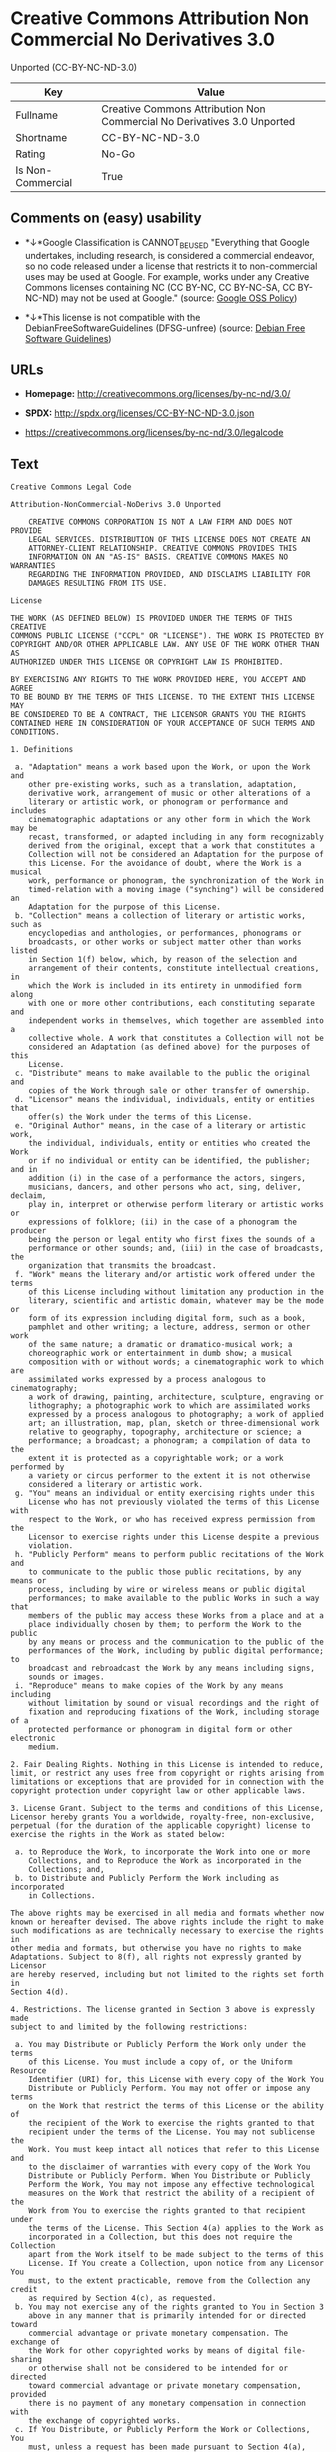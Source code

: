 * Creative Commons Attribution Non Commercial No Derivatives 3.0
Unported (CC-BY-NC-ND-3.0)

| Key                 | Value                                                                     |
|---------------------+---------------------------------------------------------------------------|
| Fullname            | Creative Commons Attribution Non Commercial No Derivatives 3.0 Unported   |
| Shortname           | CC-BY-NC-ND-3.0                                                           |
| Rating              | No-Go                                                                     |
| Is Non-Commercial   | True                                                                      |

** Comments on (easy) usability

- *↓*Google Classification is CANNOT_BE_USED "Everything that Google
  undertakes, including research, is considered a commercial endeavor,
  so no code released under a license that restricts it to
  non-commercial uses may be used at Google. For example, works under
  any Creative Commons licenses containing NC (CC BY-NC, CC BY-NC-SA, CC
  BY-NC-ND) may not be used at Google." (source:
  [[https://opensource.google.com/docs/thirdparty/licenses/][Google OSS
  Policy]])

- *↓*This license is not compatible with the
  DebianFreeSoftwareGuidelines (DFSG-unfree) (source:
  [[https://wiki.debian.org/DFSGLicenses][Debian Free Software
  Guidelines]])

** URLs

- *Homepage:* http://creativecommons.org/licenses/by-nc-nd/3.0/

- *SPDX:* http://spdx.org/licenses/CC-BY-NC-ND-3.0.json

- https://creativecommons.org/licenses/by-nc-nd/3.0/legalcode

** Text

#+BEGIN_EXAMPLE
    Creative Commons Legal Code

    Attribution-NonCommercial-NoDerivs 3.0 Unported

        CREATIVE COMMONS CORPORATION IS NOT A LAW FIRM AND DOES NOT PROVIDE
        LEGAL SERVICES. DISTRIBUTION OF THIS LICENSE DOES NOT CREATE AN
        ATTORNEY-CLIENT RELATIONSHIP. CREATIVE COMMONS PROVIDES THIS
        INFORMATION ON AN "AS-IS" BASIS. CREATIVE COMMONS MAKES NO WARRANTIES
        REGARDING THE INFORMATION PROVIDED, AND DISCLAIMS LIABILITY FOR
        DAMAGES RESULTING FROM ITS USE.

    License

    THE WORK (AS DEFINED BELOW) IS PROVIDED UNDER THE TERMS OF THIS CREATIVE
    COMMONS PUBLIC LICENSE ("CCPL" OR "LICENSE"). THE WORK IS PROTECTED BY
    COPYRIGHT AND/OR OTHER APPLICABLE LAW. ANY USE OF THE WORK OTHER THAN AS
    AUTHORIZED UNDER THIS LICENSE OR COPYRIGHT LAW IS PROHIBITED.

    BY EXERCISING ANY RIGHTS TO THE WORK PROVIDED HERE, YOU ACCEPT AND AGREE
    TO BE BOUND BY THE TERMS OF THIS LICENSE. TO THE EXTENT THIS LICENSE MAY
    BE CONSIDERED TO BE A CONTRACT, THE LICENSOR GRANTS YOU THE RIGHTS
    CONTAINED HERE IN CONSIDERATION OF YOUR ACCEPTANCE OF SUCH TERMS AND
    CONDITIONS.

    1. Definitions

     a. "Adaptation" means a work based upon the Work, or upon the Work and
        other pre-existing works, such as a translation, adaptation,
        derivative work, arrangement of music or other alterations of a
        literary or artistic work, or phonogram or performance and includes
        cinematographic adaptations or any other form in which the Work may be
        recast, transformed, or adapted including in any form recognizably
        derived from the original, except that a work that constitutes a
        Collection will not be considered an Adaptation for the purpose of
        this License. For the avoidance of doubt, where the Work is a musical
        work, performance or phonogram, the synchronization of the Work in
        timed-relation with a moving image ("synching") will be considered an
        Adaptation for the purpose of this License.
     b. "Collection" means a collection of literary or artistic works, such as
        encyclopedias and anthologies, or performances, phonograms or
        broadcasts, or other works or subject matter other than works listed
        in Section 1(f) below, which, by reason of the selection and
        arrangement of their contents, constitute intellectual creations, in
        which the Work is included in its entirety in unmodified form along
        with one or more other contributions, each constituting separate and
        independent works in themselves, which together are assembled into a
        collective whole. A work that constitutes a Collection will not be
        considered an Adaptation (as defined above) for the purposes of this
        License.
     c. "Distribute" means to make available to the public the original and
        copies of the Work through sale or other transfer of ownership.
     d. "Licensor" means the individual, individuals, entity or entities that
        offer(s) the Work under the terms of this License.
     e. "Original Author" means, in the case of a literary or artistic work,
        the individual, individuals, entity or entities who created the Work
        or if no individual or entity can be identified, the publisher; and in
        addition (i) in the case of a performance the actors, singers,
        musicians, dancers, and other persons who act, sing, deliver, declaim,
        play in, interpret or otherwise perform literary or artistic works or
        expressions of folklore; (ii) in the case of a phonogram the producer
        being the person or legal entity who first fixes the sounds of a
        performance or other sounds; and, (iii) in the case of broadcasts, the
        organization that transmits the broadcast.
     f. "Work" means the literary and/or artistic work offered under the terms
        of this License including without limitation any production in the
        literary, scientific and artistic domain, whatever may be the mode or
        form of its expression including digital form, such as a book,
        pamphlet and other writing; a lecture, address, sermon or other work
        of the same nature; a dramatic or dramatico-musical work; a
        choreographic work or entertainment in dumb show; a musical
        composition with or without words; a cinematographic work to which are
        assimilated works expressed by a process analogous to cinematography;
        a work of drawing, painting, architecture, sculpture, engraving or
        lithography; a photographic work to which are assimilated works
        expressed by a process analogous to photography; a work of applied
        art; an illustration, map, plan, sketch or three-dimensional work
        relative to geography, topography, architecture or science; a
        performance; a broadcast; a phonogram; a compilation of data to the
        extent it is protected as a copyrightable work; or a work performed by
        a variety or circus performer to the extent it is not otherwise
        considered a literary or artistic work.
     g. "You" means an individual or entity exercising rights under this
        License who has not previously violated the terms of this License with
        respect to the Work, or who has received express permission from the
        Licensor to exercise rights under this License despite a previous
        violation.
     h. "Publicly Perform" means to perform public recitations of the Work and
        to communicate to the public those public recitations, by any means or
        process, including by wire or wireless means or public digital
        performances; to make available to the public Works in such a way that
        members of the public may access these Works from a place and at a
        place individually chosen by them; to perform the Work to the public
        by any means or process and the communication to the public of the
        performances of the Work, including by public digital performance; to
        broadcast and rebroadcast the Work by any means including signs,
        sounds or images.
     i. "Reproduce" means to make copies of the Work by any means including
        without limitation by sound or visual recordings and the right of
        fixation and reproducing fixations of the Work, including storage of a
        protected performance or phonogram in digital form or other electronic
        medium.

    2. Fair Dealing Rights. Nothing in this License is intended to reduce,
    limit, or restrict any uses free from copyright or rights arising from
    limitations or exceptions that are provided for in connection with the
    copyright protection under copyright law or other applicable laws.

    3. License Grant. Subject to the terms and conditions of this License,
    Licensor hereby grants You a worldwide, royalty-free, non-exclusive,
    perpetual (for the duration of the applicable copyright) license to
    exercise the rights in the Work as stated below:

     a. to Reproduce the Work, to incorporate the Work into one or more
        Collections, and to Reproduce the Work as incorporated in the
        Collections; and,
     b. to Distribute and Publicly Perform the Work including as incorporated
        in Collections.

    The above rights may be exercised in all media and formats whether now
    known or hereafter devised. The above rights include the right to make
    such modifications as are technically necessary to exercise the rights in
    other media and formats, but otherwise you have no rights to make
    Adaptations. Subject to 8(f), all rights not expressly granted by Licensor
    are hereby reserved, including but not limited to the rights set forth in
    Section 4(d).

    4. Restrictions. The license granted in Section 3 above is expressly made
    subject to and limited by the following restrictions:

     a. You may Distribute or Publicly Perform the Work only under the terms
        of this License. You must include a copy of, or the Uniform Resource
        Identifier (URI) for, this License with every copy of the Work You
        Distribute or Publicly Perform. You may not offer or impose any terms
        on the Work that restrict the terms of this License or the ability of
        the recipient of the Work to exercise the rights granted to that
        recipient under the terms of the License. You may not sublicense the
        Work. You must keep intact all notices that refer to this License and
        to the disclaimer of warranties with every copy of the Work You
        Distribute or Publicly Perform. When You Distribute or Publicly
        Perform the Work, You may not impose any effective technological
        measures on the Work that restrict the ability of a recipient of the
        Work from You to exercise the rights granted to that recipient under
        the terms of the License. This Section 4(a) applies to the Work as
        incorporated in a Collection, but this does not require the Collection
        apart from the Work itself to be made subject to the terms of this
        License. If You create a Collection, upon notice from any Licensor You
        must, to the extent practicable, remove from the Collection any credit
        as required by Section 4(c), as requested.
     b. You may not exercise any of the rights granted to You in Section 3
        above in any manner that is primarily intended for or directed toward
        commercial advantage or private monetary compensation. The exchange of
        the Work for other copyrighted works by means of digital file-sharing
        or otherwise shall not be considered to be intended for or directed
        toward commercial advantage or private monetary compensation, provided
        there is no payment of any monetary compensation in connection with
        the exchange of copyrighted works.
     c. If You Distribute, or Publicly Perform the Work or Collections, You
        must, unless a request has been made pursuant to Section 4(a), keep
        intact all copyright notices for the Work and provide, reasonable to
        the medium or means You are utilizing: (i) the name of the Original
        Author (or pseudonym, if applicable) if supplied, and/or if the
        Original Author and/or Licensor designate another party or parties
        (e.g., a sponsor institute, publishing entity, journal) for
        attribution ("Attribution Parties") in Licensor's copyright notice,
        terms of service or by other reasonable means, the name of such party
        or parties; (ii) the title of the Work if supplied; (iii) to the
        extent reasonably practicable, the URI, if any, that Licensor
        specifies to be associated with the Work, unless such URI does not
        refer to the copyright notice or licensing information for the Work.
        The credit required by this Section 4(c) may be implemented in any
        reasonable manner; provided, however, that in the case of a
        Collection, at a minimum such credit will appear, if a credit for all
        contributing authors of Collection appears, then as part of these
        credits and in a manner at least as prominent as the credits for the
        other contributing authors. For the avoidance of doubt, You may only
        use the credit required by this Section for the purpose of attribution
        in the manner set out above and, by exercising Your rights under this
        License, You may not implicitly or explicitly assert or imply any
        connection with, sponsorship or endorsement by the Original Author,
        Licensor and/or Attribution Parties, as appropriate, of You or Your
        use of the Work, without the separate, express prior written
        permission of the Original Author, Licensor and/or Attribution
        Parties.
     d. For the avoidance of doubt:

         i. Non-waivable Compulsory License Schemes. In those jurisdictions in
            which the right to collect royalties through any statutory or
            compulsory licensing scheme cannot be waived, the Licensor
            reserves the exclusive right to collect such royalties for any
            exercise by You of the rights granted under this License;
        ii. Waivable Compulsory License Schemes. In those jurisdictions in
            which the right to collect royalties through any statutory or
            compulsory licensing scheme can be waived, the Licensor reserves
            the exclusive right to collect such royalties for any exercise by
            You of the rights granted under this License if Your exercise of
            such rights is for a purpose or use which is otherwise than
            noncommercial as permitted under Section 4(b) and otherwise waives
            the right to collect royalties through any statutory or compulsory
            licensing scheme; and,
       iii. Voluntary License Schemes. The Licensor reserves the right to
            collect royalties, whether individually or, in the event that the
            Licensor is a member of a collecting society that administers
            voluntary licensing schemes, via that society, from any exercise
            by You of the rights granted under this License that is for a
            purpose or use which is otherwise than noncommercial as permitted
            under Section 4(b).
     e. Except as otherwise agreed in writing by the Licensor or as may be
        otherwise permitted by applicable law, if You Reproduce, Distribute or
        Publicly Perform the Work either by itself or as part of any
        Collections, You must not distort, mutilate, modify or take other
        derogatory action in relation to the Work which would be prejudicial
        to the Original Author's honor or reputation.

    5. Representations, Warranties and Disclaimer

    UNLESS OTHERWISE MUTUALLY AGREED BY THE PARTIES IN WRITING, LICENSOR
    OFFERS THE WORK AS-IS AND MAKES NO REPRESENTATIONS OR WARRANTIES OF ANY
    KIND CONCERNING THE WORK, EXPRESS, IMPLIED, STATUTORY OR OTHERWISE,
    INCLUDING, WITHOUT LIMITATION, WARRANTIES OF TITLE, MERCHANTIBILITY,
    FITNESS FOR A PARTICULAR PURPOSE, NONINFRINGEMENT, OR THE ABSENCE OF
    LATENT OR OTHER DEFECTS, ACCURACY, OR THE PRESENCE OF ABSENCE OF ERRORS,
    WHETHER OR NOT DISCOVERABLE. SOME JURISDICTIONS DO NOT ALLOW THE EXCLUSION
    OF IMPLIED WARRANTIES, SO SUCH EXCLUSION MAY NOT APPLY TO YOU.

    6. Limitation on Liability. EXCEPT TO THE EXTENT REQUIRED BY APPLICABLE
    LAW, IN NO EVENT WILL LICENSOR BE LIABLE TO YOU ON ANY LEGAL THEORY FOR
    ANY SPECIAL, INCIDENTAL, CONSEQUENTIAL, PUNITIVE OR EXEMPLARY DAMAGES
    ARISING OUT OF THIS LICENSE OR THE USE OF THE WORK, EVEN IF LICENSOR HAS
    BEEN ADVISED OF THE POSSIBILITY OF SUCH DAMAGES.

    7. Termination

     a. This License and the rights granted hereunder will terminate
        automatically upon any breach by You of the terms of this License.
        Individuals or entities who have received Collections from You under
        this License, however, will not have their licenses terminated
        provided such individuals or entities remain in full compliance with
        those licenses. Sections 1, 2, 5, 6, 7, and 8 will survive any
        termination of this License.
     b. Subject to the above terms and conditions, the license granted here is
        perpetual (for the duration of the applicable copyright in the Work).
        Notwithstanding the above, Licensor reserves the right to release the
        Work under different license terms or to stop distributing the Work at
        any time; provided, however that any such election will not serve to
        withdraw this License (or any other license that has been, or is
        required to be, granted under the terms of this License), and this
        License will continue in full force and effect unless terminated as
        stated above.

    8. Miscellaneous

     a. Each time You Distribute or Publicly Perform the Work or a Collection,
        the Licensor offers to the recipient a license to the Work on the same
        terms and conditions as the license granted to You under this License.
     b. If any provision of this License is invalid or unenforceable under
        applicable law, it shall not affect the validity or enforceability of
        the remainder of the terms of this License, and without further action
        by the parties to this agreement, such provision shall be reformed to
        the minimum extent necessary to make such provision valid and
        enforceable.
     c. No term or provision of this License shall be deemed waived and no
        breach consented to unless such waiver or consent shall be in writing
        and signed by the party to be charged with such waiver or consent.
     d. This License constitutes the entire agreement between the parties with
        respect to the Work licensed here. There are no understandings,
        agreements or representations with respect to the Work not specified
        here. Licensor shall not be bound by any additional provisions that
        may appear in any communication from You. This License may not be
        modified without the mutual written agreement of the Licensor and You.
     e. The rights granted under, and the subject matter referenced, in this
        License were drafted utilizing the terminology of the Berne Convention
        for the Protection of Literary and Artistic Works (as amended on
        September 28, 1979), the Rome Convention of 1961, the WIPO Copyright
        Treaty of 1996, the WIPO Performances and Phonograms Treaty of 1996
        and the Universal Copyright Convention (as revised on July 24, 1971).
        These rights and subject matter take effect in the relevant
        jurisdiction in which the License terms are sought to be enforced
        according to the corresponding provisions of the implementation of
        those treaty provisions in the applicable national law. If the
        standard suite of rights granted under applicable copyright law
        includes additional rights not granted under this License, such
        additional rights are deemed to be included in the License; this
        License is not intended to restrict the license of any rights under
        applicable law.


    Creative Commons Notice

        Creative Commons is not a party to this License, and makes no warranty
        whatsoever in connection with the Work. Creative Commons will not be
        liable to You or any party on any legal theory for any damages
        whatsoever, including without limitation any general, special,
        incidental or consequential damages arising in connection to this
        license. Notwithstanding the foregoing two (2) sentences, if Creative
        Commons has expressly identified itself as the Licensor hereunder, it
        shall have all rights and obligations of Licensor.

        Except for the limited purpose of indicating to the public that the
        Work is licensed under the CCPL, Creative Commons does not authorize
        the use by either party of the trademark "Creative Commons" or any
        related trademark or logo of Creative Commons without the prior
        written consent of Creative Commons. Any permitted use will be in
        compliance with Creative Commons' then-current trademark usage
        guidelines, as may be published on its website or otherwise made
        available upon request from time to time. For the avoidance of doubt,
        this trademark restriction does not form part of this License.

        Creative Commons may be contacted at https://creativecommons.org/.
#+END_EXAMPLE

--------------

** Raw Data

#+BEGIN_EXAMPLE
    {
        "__impliedNames": [
            "CC-BY-NC-ND-3.0",
            "Creative Commons Attribution Non Commercial No Derivatives 3.0 Unported",
            "cc-by-nc-nd-3.0"
        ],
        "__impliedId": "CC-BY-NC-ND-3.0",
        "__impliedAmbiguousNames": [
            "Creative Commons Attribution-Non Commercial-Share Alike (CC-by-nc-sa)"
        ],
        "__impliedRatingState": [
            [
                "Override",
                {
                    "tag": "FinalRating",
                    "contents": {
                        "tag": "RNoGo"
                    }
                }
            ]
        ],
        "__impliedNonCommercial": true,
        "facts": {
            "LicenseName": {
                "implications": {
                    "__impliedNames": [
                        "CC-BY-NC-ND-3.0",
                        "CC-BY-NC-ND-3.0",
                        "Creative Commons Attribution Non Commercial No Derivatives 3.0 Unported",
                        "cc-by-nc-nd-3.0"
                    ],
                    "__impliedId": "CC-BY-NC-ND-3.0"
                },
                "shortname": "CC-BY-NC-ND-3.0",
                "otherNames": [
                    "CC-BY-NC-ND-3.0",
                    "Creative Commons Attribution Non Commercial No Derivatives 3.0 Unported",
                    "cc-by-nc-nd-3.0"
                ]
            },
            "SPDX": {
                "isSPDXLicenseDeprecated": false,
                "spdxFullName": "Creative Commons Attribution Non Commercial No Derivatives 3.0 Unported",
                "spdxDetailsURL": "http://spdx.org/licenses/CC-BY-NC-ND-3.0.json",
                "_sourceURL": "https://spdx.org/licenses/CC-BY-NC-ND-3.0.html",
                "spdxLicIsOSIApproved": false,
                "spdxSeeAlso": [
                    "https://creativecommons.org/licenses/by-nc-nd/3.0/legalcode"
                ],
                "_implications": {
                    "__impliedNames": [
                        "CC-BY-NC-ND-3.0",
                        "Creative Commons Attribution Non Commercial No Derivatives 3.0 Unported"
                    ],
                    "__impliedId": "CC-BY-NC-ND-3.0",
                    "__impliedURLs": [
                        [
                            "SPDX",
                            "http://spdx.org/licenses/CC-BY-NC-ND-3.0.json"
                        ],
                        [
                            null,
                            "https://creativecommons.org/licenses/by-nc-nd/3.0/legalcode"
                        ]
                    ]
                },
                "spdxLicenseId": "CC-BY-NC-ND-3.0"
            },
            "Scancode": {
                "otherUrls": [
                    "https://creativecommons.org/licenses/by-nc-nd/3.0/legalcode"
                ],
                "homepageUrl": "http://creativecommons.org/licenses/by-nc-nd/3.0/",
                "shortName": "CC-BY-NC-ND-3.0",
                "textUrls": null,
                "text": "Creative Commons Legal Code\n\nAttribution-NonCommercial-NoDerivs 3.0 Unported\n\n    CREATIVE COMMONS CORPORATION IS NOT A LAW FIRM AND DOES NOT PROVIDE\n    LEGAL SERVICES. DISTRIBUTION OF THIS LICENSE DOES NOT CREATE AN\n    ATTORNEY-CLIENT RELATIONSHIP. CREATIVE COMMONS PROVIDES THIS\n    INFORMATION ON AN \"AS-IS\" BASIS. CREATIVE COMMONS MAKES NO WARRANTIES\n    REGARDING THE INFORMATION PROVIDED, AND DISCLAIMS LIABILITY FOR\n    DAMAGES RESULTING FROM ITS USE.\n\nLicense\n\nTHE WORK (AS DEFINED BELOW) IS PROVIDED UNDER THE TERMS OF THIS CREATIVE\nCOMMONS PUBLIC LICENSE (\"CCPL\" OR \"LICENSE\"). THE WORK IS PROTECTED BY\nCOPYRIGHT AND/OR OTHER APPLICABLE LAW. ANY USE OF THE WORK OTHER THAN AS\nAUTHORIZED UNDER THIS LICENSE OR COPYRIGHT LAW IS PROHIBITED.\n\nBY EXERCISING ANY RIGHTS TO THE WORK PROVIDED HERE, YOU ACCEPT AND AGREE\nTO BE BOUND BY THE TERMS OF THIS LICENSE. TO THE EXTENT THIS LICENSE MAY\nBE CONSIDERED TO BE A CONTRACT, THE LICENSOR GRANTS YOU THE RIGHTS\nCONTAINED HERE IN CONSIDERATION OF YOUR ACCEPTANCE OF SUCH TERMS AND\nCONDITIONS.\n\n1. Definitions\n\n a. \"Adaptation\" means a work based upon the Work, or upon the Work and\n    other pre-existing works, such as a translation, adaptation,\n    derivative work, arrangement of music or other alterations of a\n    literary or artistic work, or phonogram or performance and includes\n    cinematographic adaptations or any other form in which the Work may be\n    recast, transformed, or adapted including in any form recognizably\n    derived from the original, except that a work that constitutes a\n    Collection will not be considered an Adaptation for the purpose of\n    this License. For the avoidance of doubt, where the Work is a musical\n    work, performance or phonogram, the synchronization of the Work in\n    timed-relation with a moving image (\"synching\") will be considered an\n    Adaptation for the purpose of this License.\n b. \"Collection\" means a collection of literary or artistic works, such as\n    encyclopedias and anthologies, or performances, phonograms or\n    broadcasts, or other works or subject matter other than works listed\n    in Section 1(f) below, which, by reason of the selection and\n    arrangement of their contents, constitute intellectual creations, in\n    which the Work is included in its entirety in unmodified form along\n    with one or more other contributions, each constituting separate and\n    independent works in themselves, which together are assembled into a\n    collective whole. A work that constitutes a Collection will not be\n    considered an Adaptation (as defined above) for the purposes of this\n    License.\n c. \"Distribute\" means to make available to the public the original and\n    copies of the Work through sale or other transfer of ownership.\n d. \"Licensor\" means the individual, individuals, entity or entities that\n    offer(s) the Work under the terms of this License.\n e. \"Original Author\" means, in the case of a literary or artistic work,\n    the individual, individuals, entity or entities who created the Work\n    or if no individual or entity can be identified, the publisher; and in\n    addition (i) in the case of a performance the actors, singers,\n    musicians, dancers, and other persons who act, sing, deliver, declaim,\n    play in, interpret or otherwise perform literary or artistic works or\n    expressions of folklore; (ii) in the case of a phonogram the producer\n    being the person or legal entity who first fixes the sounds of a\n    performance or other sounds; and, (iii) in the case of broadcasts, the\n    organization that transmits the broadcast.\n f. \"Work\" means the literary and/or artistic work offered under the terms\n    of this License including without limitation any production in the\n    literary, scientific and artistic domain, whatever may be the mode or\n    form of its expression including digital form, such as a book,\n    pamphlet and other writing; a lecture, address, sermon or other work\n    of the same nature; a dramatic or dramatico-musical work; a\n    choreographic work or entertainment in dumb show; a musical\n    composition with or without words; a cinematographic work to which are\n    assimilated works expressed by a process analogous to cinematography;\n    a work of drawing, painting, architecture, sculpture, engraving or\n    lithography; a photographic work to which are assimilated works\n    expressed by a process analogous to photography; a work of applied\n    art; an illustration, map, plan, sketch or three-dimensional work\n    relative to geography, topography, architecture or science; a\n    performance; a broadcast; a phonogram; a compilation of data to the\n    extent it is protected as a copyrightable work; or a work performed by\n    a variety or circus performer to the extent it is not otherwise\n    considered a literary or artistic work.\n g. \"You\" means an individual or entity exercising rights under this\n    License who has not previously violated the terms of this License with\n    respect to the Work, or who has received express permission from the\n    Licensor to exercise rights under this License despite a previous\n    violation.\n h. \"Publicly Perform\" means to perform public recitations of the Work and\n    to communicate to the public those public recitations, by any means or\n    process, including by wire or wireless means or public digital\n    performances; to make available to the public Works in such a way that\n    members of the public may access these Works from a place and at a\n    place individually chosen by them; to perform the Work to the public\n    by any means or process and the communication to the public of the\n    performances of the Work, including by public digital performance; to\n    broadcast and rebroadcast the Work by any means including signs,\n    sounds or images.\n i. \"Reproduce\" means to make copies of the Work by any means including\n    without limitation by sound or visual recordings and the right of\n    fixation and reproducing fixations of the Work, including storage of a\n    protected performance or phonogram in digital form or other electronic\n    medium.\n\n2. Fair Dealing Rights. Nothing in this License is intended to reduce,\nlimit, or restrict any uses free from copyright or rights arising from\nlimitations or exceptions that are provided for in connection with the\ncopyright protection under copyright law or other applicable laws.\n\n3. License Grant. Subject to the terms and conditions of this License,\nLicensor hereby grants You a worldwide, royalty-free, non-exclusive,\nperpetual (for the duration of the applicable copyright) license to\nexercise the rights in the Work as stated below:\n\n a. to Reproduce the Work, to incorporate the Work into one or more\n    Collections, and to Reproduce the Work as incorporated in the\n    Collections; and,\n b. to Distribute and Publicly Perform the Work including as incorporated\n    in Collections.\n\nThe above rights may be exercised in all media and formats whether now\nknown or hereafter devised. The above rights include the right to make\nsuch modifications as are technically necessary to exercise the rights in\nother media and formats, but otherwise you have no rights to make\nAdaptations. Subject to 8(f), all rights not expressly granted by Licensor\nare hereby reserved, including but not limited to the rights set forth in\nSection 4(d).\n\n4. Restrictions. The license granted in Section 3 above is expressly made\nsubject to and limited by the following restrictions:\n\n a. You may Distribute or Publicly Perform the Work only under the terms\n    of this License. You must include a copy of, or the Uniform Resource\n    Identifier (URI) for, this License with every copy of the Work You\n    Distribute or Publicly Perform. You may not offer or impose any terms\n    on the Work that restrict the terms of this License or the ability of\n    the recipient of the Work to exercise the rights granted to that\n    recipient under the terms of the License. You may not sublicense the\n    Work. You must keep intact all notices that refer to this License and\n    to the disclaimer of warranties with every copy of the Work You\n    Distribute or Publicly Perform. When You Distribute or Publicly\n    Perform the Work, You may not impose any effective technological\n    measures on the Work that restrict the ability of a recipient of the\n    Work from You to exercise the rights granted to that recipient under\n    the terms of the License. This Section 4(a) applies to the Work as\n    incorporated in a Collection, but this does not require the Collection\n    apart from the Work itself to be made subject to the terms of this\n    License. If You create a Collection, upon notice from any Licensor You\n    must, to the extent practicable, remove from the Collection any credit\n    as required by Section 4(c), as requested.\n b. You may not exercise any of the rights granted to You in Section 3\n    above in any manner that is primarily intended for or directed toward\n    commercial advantage or private monetary compensation. The exchange of\n    the Work for other copyrighted works by means of digital file-sharing\n    or otherwise shall not be considered to be intended for or directed\n    toward commercial advantage or private monetary compensation, provided\n    there is no payment of any monetary compensation in connection with\n    the exchange of copyrighted works.\n c. If You Distribute, or Publicly Perform the Work or Collections, You\n    must, unless a request has been made pursuant to Section 4(a), keep\n    intact all copyright notices for the Work and provide, reasonable to\n    the medium or means You are utilizing: (i) the name of the Original\n    Author (or pseudonym, if applicable) if supplied, and/or if the\n    Original Author and/or Licensor designate another party or parties\n    (e.g., a sponsor institute, publishing entity, journal) for\n    attribution (\"Attribution Parties\") in Licensor's copyright notice,\n    terms of service or by other reasonable means, the name of such party\n    or parties; (ii) the title of the Work if supplied; (iii) to the\n    extent reasonably practicable, the URI, if any, that Licensor\n    specifies to be associated with the Work, unless such URI does not\n    refer to the copyright notice or licensing information for the Work.\n    The credit required by this Section 4(c) may be implemented in any\n    reasonable manner; provided, however, that in the case of a\n    Collection, at a minimum such credit will appear, if a credit for all\n    contributing authors of Collection appears, then as part of these\n    credits and in a manner at least as prominent as the credits for the\n    other contributing authors. For the avoidance of doubt, You may only\n    use the credit required by this Section for the purpose of attribution\n    in the manner set out above and, by exercising Your rights under this\n    License, You may not implicitly or explicitly assert or imply any\n    connection with, sponsorship or endorsement by the Original Author,\n    Licensor and/or Attribution Parties, as appropriate, of You or Your\n    use of the Work, without the separate, express prior written\n    permission of the Original Author, Licensor and/or Attribution\n    Parties.\n d. For the avoidance of doubt:\n\n     i. Non-waivable Compulsory License Schemes. In those jurisdictions in\n        which the right to collect royalties through any statutory or\n        compulsory licensing scheme cannot be waived, the Licensor\n        reserves the exclusive right to collect such royalties for any\n        exercise by You of the rights granted under this License;\n    ii. Waivable Compulsory License Schemes. In those jurisdictions in\n        which the right to collect royalties through any statutory or\n        compulsory licensing scheme can be waived, the Licensor reserves\n        the exclusive right to collect such royalties for any exercise by\n        You of the rights granted under this License if Your exercise of\n        such rights is for a purpose or use which is otherwise than\n        noncommercial as permitted under Section 4(b) and otherwise waives\n        the right to collect royalties through any statutory or compulsory\n        licensing scheme; and,\n   iii. Voluntary License Schemes. The Licensor reserves the right to\n        collect royalties, whether individually or, in the event that the\n        Licensor is a member of a collecting society that administers\n        voluntary licensing schemes, via that society, from any exercise\n        by You of the rights granted under this License that is for a\n        purpose or use which is otherwise than noncommercial as permitted\n        under Section 4(b).\n e. Except as otherwise agreed in writing by the Licensor or as may be\n    otherwise permitted by applicable law, if You Reproduce, Distribute or\n    Publicly Perform the Work either by itself or as part of any\n    Collections, You must not distort, mutilate, modify or take other\n    derogatory action in relation to the Work which would be prejudicial\n    to the Original Author's honor or reputation.\n\n5. Representations, Warranties and Disclaimer\n\nUNLESS OTHERWISE MUTUALLY AGREED BY THE PARTIES IN WRITING, LICENSOR\nOFFERS THE WORK AS-IS AND MAKES NO REPRESENTATIONS OR WARRANTIES OF ANY\nKIND CONCERNING THE WORK, EXPRESS, IMPLIED, STATUTORY OR OTHERWISE,\nINCLUDING, WITHOUT LIMITATION, WARRANTIES OF TITLE, MERCHANTIBILITY,\nFITNESS FOR A PARTICULAR PURPOSE, NONINFRINGEMENT, OR THE ABSENCE OF\nLATENT OR OTHER DEFECTS, ACCURACY, OR THE PRESENCE OF ABSENCE OF ERRORS,\nWHETHER OR NOT DISCOVERABLE. SOME JURISDICTIONS DO NOT ALLOW THE EXCLUSION\nOF IMPLIED WARRANTIES, SO SUCH EXCLUSION MAY NOT APPLY TO YOU.\n\n6. Limitation on Liability. EXCEPT TO THE EXTENT REQUIRED BY APPLICABLE\nLAW, IN NO EVENT WILL LICENSOR BE LIABLE TO YOU ON ANY LEGAL THEORY FOR\nANY SPECIAL, INCIDENTAL, CONSEQUENTIAL, PUNITIVE OR EXEMPLARY DAMAGES\nARISING OUT OF THIS LICENSE OR THE USE OF THE WORK, EVEN IF LICENSOR HAS\nBEEN ADVISED OF THE POSSIBILITY OF SUCH DAMAGES.\n\n7. Termination\n\n a. This License and the rights granted hereunder will terminate\n    automatically upon any breach by You of the terms of this License.\n    Individuals or entities who have received Collections from You under\n    this License, however, will not have their licenses terminated\n    provided such individuals or entities remain in full compliance with\n    those licenses. Sections 1, 2, 5, 6, 7, and 8 will survive any\n    termination of this License.\n b. Subject to the above terms and conditions, the license granted here is\n    perpetual (for the duration of the applicable copyright in the Work).\n    Notwithstanding the above, Licensor reserves the right to release the\n    Work under different license terms or to stop distributing the Work at\n    any time; provided, however that any such election will not serve to\n    withdraw this License (or any other license that has been, or is\n    required to be, granted under the terms of this License), and this\n    License will continue in full force and effect unless terminated as\n    stated above.\n\n8. Miscellaneous\n\n a. Each time You Distribute or Publicly Perform the Work or a Collection,\n    the Licensor offers to the recipient a license to the Work on the same\n    terms and conditions as the license granted to You under this License.\n b. If any provision of this License is invalid or unenforceable under\n    applicable law, it shall not affect the validity or enforceability of\n    the remainder of the terms of this License, and without further action\n    by the parties to this agreement, such provision shall be reformed to\n    the minimum extent necessary to make such provision valid and\n    enforceable.\n c. No term or provision of this License shall be deemed waived and no\n    breach consented to unless such waiver or consent shall be in writing\n    and signed by the party to be charged with such waiver or consent.\n d. This License constitutes the entire agreement between the parties with\n    respect to the Work licensed here. There are no understandings,\n    agreements or representations with respect to the Work not specified\n    here. Licensor shall not be bound by any additional provisions that\n    may appear in any communication from You. This License may not be\n    modified without the mutual written agreement of the Licensor and You.\n e. The rights granted under, and the subject matter referenced, in this\n    License were drafted utilizing the terminology of the Berne Convention\n    for the Protection of Literary and Artistic Works (as amended on\n    September 28, 1979), the Rome Convention of 1961, the WIPO Copyright\n    Treaty of 1996, the WIPO Performances and Phonograms Treaty of 1996\n    and the Universal Copyright Convention (as revised on July 24, 1971).\n    These rights and subject matter take effect in the relevant\n    jurisdiction in which the License terms are sought to be enforced\n    according to the corresponding provisions of the implementation of\n    those treaty provisions in the applicable national law. If the\n    standard suite of rights granted under applicable copyright law\n    includes additional rights not granted under this License, such\n    additional rights are deemed to be included in the License; this\n    License is not intended to restrict the license of any rights under\n    applicable law.\n\n\nCreative Commons Notice\n\n    Creative Commons is not a party to this License, and makes no warranty\n    whatsoever in connection with the Work. Creative Commons will not be\n    liable to You or any party on any legal theory for any damages\n    whatsoever, including without limitation any general, special,\n    incidental or consequential damages arising in connection to this\n    license. Notwithstanding the foregoing two (2) sentences, if Creative\n    Commons has expressly identified itself as the Licensor hereunder, it\n    shall have all rights and obligations of Licensor.\n\n    Except for the limited purpose of indicating to the public that the\n    Work is licensed under the CCPL, Creative Commons does not authorize\n    the use by either party of the trademark \"Creative Commons\" or any\n    related trademark or logo of Creative Commons without the prior\n    written consent of Creative Commons. Any permitted use will be in\n    compliance with Creative Commons' then-current trademark usage\n    guidelines, as may be published on its website or otherwise made\n    available upon request from time to time. For the avoidance of doubt,\n    this trademark restriction does not form part of this License.\n\n    Creative Commons may be contacted at https://creativecommons.org/.\n",
                "category": "Free Restricted",
                "osiUrl": null,
                "owner": "Creative Commons",
                "_sourceURL": "https://github.com/nexB/scancode-toolkit/blob/develop/src/licensedcode/data/licenses/cc-by-nc-nd-3.0.yml",
                "key": "cc-by-nc-nd-3.0",
                "name": "Creative Commons Attribution Non-Commercial No Derivatives License 3.0",
                "spdxId": "CC-BY-NC-ND-3.0",
                "_implications": {
                    "__impliedNames": [
                        "cc-by-nc-nd-3.0",
                        "CC-BY-NC-ND-3.0",
                        "CC-BY-NC-ND-3.0"
                    ],
                    "__impliedId": "CC-BY-NC-ND-3.0",
                    "__impliedText": "Creative Commons Legal Code\n\nAttribution-NonCommercial-NoDerivs 3.0 Unported\n\n    CREATIVE COMMONS CORPORATION IS NOT A LAW FIRM AND DOES NOT PROVIDE\n    LEGAL SERVICES. DISTRIBUTION OF THIS LICENSE DOES NOT CREATE AN\n    ATTORNEY-CLIENT RELATIONSHIP. CREATIVE COMMONS PROVIDES THIS\n    INFORMATION ON AN \"AS-IS\" BASIS. CREATIVE COMMONS MAKES NO WARRANTIES\n    REGARDING THE INFORMATION PROVIDED, AND DISCLAIMS LIABILITY FOR\n    DAMAGES RESULTING FROM ITS USE.\n\nLicense\n\nTHE WORK (AS DEFINED BELOW) IS PROVIDED UNDER THE TERMS OF THIS CREATIVE\nCOMMONS PUBLIC LICENSE (\"CCPL\" OR \"LICENSE\"). THE WORK IS PROTECTED BY\nCOPYRIGHT AND/OR OTHER APPLICABLE LAW. ANY USE OF THE WORK OTHER THAN AS\nAUTHORIZED UNDER THIS LICENSE OR COPYRIGHT LAW IS PROHIBITED.\n\nBY EXERCISING ANY RIGHTS TO THE WORK PROVIDED HERE, YOU ACCEPT AND AGREE\nTO BE BOUND BY THE TERMS OF THIS LICENSE. TO THE EXTENT THIS LICENSE MAY\nBE CONSIDERED TO BE A CONTRACT, THE LICENSOR GRANTS YOU THE RIGHTS\nCONTAINED HERE IN CONSIDERATION OF YOUR ACCEPTANCE OF SUCH TERMS AND\nCONDITIONS.\n\n1. Definitions\n\n a. \"Adaptation\" means a work based upon the Work, or upon the Work and\n    other pre-existing works, such as a translation, adaptation,\n    derivative work, arrangement of music or other alterations of a\n    literary or artistic work, or phonogram or performance and includes\n    cinematographic adaptations or any other form in which the Work may be\n    recast, transformed, or adapted including in any form recognizably\n    derived from the original, except that a work that constitutes a\n    Collection will not be considered an Adaptation for the purpose of\n    this License. For the avoidance of doubt, where the Work is a musical\n    work, performance or phonogram, the synchronization of the Work in\n    timed-relation with a moving image (\"synching\") will be considered an\n    Adaptation for the purpose of this License.\n b. \"Collection\" means a collection of literary or artistic works, such as\n    encyclopedias and anthologies, or performances, phonograms or\n    broadcasts, or other works or subject matter other than works listed\n    in Section 1(f) below, which, by reason of the selection and\n    arrangement of their contents, constitute intellectual creations, in\n    which the Work is included in its entirety in unmodified form along\n    with one or more other contributions, each constituting separate and\n    independent works in themselves, which together are assembled into a\n    collective whole. A work that constitutes a Collection will not be\n    considered an Adaptation (as defined above) for the purposes of this\n    License.\n c. \"Distribute\" means to make available to the public the original and\n    copies of the Work through sale or other transfer of ownership.\n d. \"Licensor\" means the individual, individuals, entity or entities that\n    offer(s) the Work under the terms of this License.\n e. \"Original Author\" means, in the case of a literary or artistic work,\n    the individual, individuals, entity or entities who created the Work\n    or if no individual or entity can be identified, the publisher; and in\n    addition (i) in the case of a performance the actors, singers,\n    musicians, dancers, and other persons who act, sing, deliver, declaim,\n    play in, interpret or otherwise perform literary or artistic works or\n    expressions of folklore; (ii) in the case of a phonogram the producer\n    being the person or legal entity who first fixes the sounds of a\n    performance or other sounds; and, (iii) in the case of broadcasts, the\n    organization that transmits the broadcast.\n f. \"Work\" means the literary and/or artistic work offered under the terms\n    of this License including without limitation any production in the\n    literary, scientific and artistic domain, whatever may be the mode or\n    form of its expression including digital form, such as a book,\n    pamphlet and other writing; a lecture, address, sermon or other work\n    of the same nature; a dramatic or dramatico-musical work; a\n    choreographic work or entertainment in dumb show; a musical\n    composition with or without words; a cinematographic work to which are\n    assimilated works expressed by a process analogous to cinematography;\n    a work of drawing, painting, architecture, sculpture, engraving or\n    lithography; a photographic work to which are assimilated works\n    expressed by a process analogous to photography; a work of applied\n    art; an illustration, map, plan, sketch or three-dimensional work\n    relative to geography, topography, architecture or science; a\n    performance; a broadcast; a phonogram; a compilation of data to the\n    extent it is protected as a copyrightable work; or a work performed by\n    a variety or circus performer to the extent it is not otherwise\n    considered a literary or artistic work.\n g. \"You\" means an individual or entity exercising rights under this\n    License who has not previously violated the terms of this License with\n    respect to the Work, or who has received express permission from the\n    Licensor to exercise rights under this License despite a previous\n    violation.\n h. \"Publicly Perform\" means to perform public recitations of the Work and\n    to communicate to the public those public recitations, by any means or\n    process, including by wire or wireless means or public digital\n    performances; to make available to the public Works in such a way that\n    members of the public may access these Works from a place and at a\n    place individually chosen by them; to perform the Work to the public\n    by any means or process and the communication to the public of the\n    performances of the Work, including by public digital performance; to\n    broadcast and rebroadcast the Work by any means including signs,\n    sounds or images.\n i. \"Reproduce\" means to make copies of the Work by any means including\n    without limitation by sound or visual recordings and the right of\n    fixation and reproducing fixations of the Work, including storage of a\n    protected performance or phonogram in digital form or other electronic\n    medium.\n\n2. Fair Dealing Rights. Nothing in this License is intended to reduce,\nlimit, or restrict any uses free from copyright or rights arising from\nlimitations or exceptions that are provided for in connection with the\ncopyright protection under copyright law or other applicable laws.\n\n3. License Grant. Subject to the terms and conditions of this License,\nLicensor hereby grants You a worldwide, royalty-free, non-exclusive,\nperpetual (for the duration of the applicable copyright) license to\nexercise the rights in the Work as stated below:\n\n a. to Reproduce the Work, to incorporate the Work into one or more\n    Collections, and to Reproduce the Work as incorporated in the\n    Collections; and,\n b. to Distribute and Publicly Perform the Work including as incorporated\n    in Collections.\n\nThe above rights may be exercised in all media and formats whether now\nknown or hereafter devised. The above rights include the right to make\nsuch modifications as are technically necessary to exercise the rights in\nother media and formats, but otherwise you have no rights to make\nAdaptations. Subject to 8(f), all rights not expressly granted by Licensor\nare hereby reserved, including but not limited to the rights set forth in\nSection 4(d).\n\n4. Restrictions. The license granted in Section 3 above is expressly made\nsubject to and limited by the following restrictions:\n\n a. You may Distribute or Publicly Perform the Work only under the terms\n    of this License. You must include a copy of, or the Uniform Resource\n    Identifier (URI) for, this License with every copy of the Work You\n    Distribute or Publicly Perform. You may not offer or impose any terms\n    on the Work that restrict the terms of this License or the ability of\n    the recipient of the Work to exercise the rights granted to that\n    recipient under the terms of the License. You may not sublicense the\n    Work. You must keep intact all notices that refer to this License and\n    to the disclaimer of warranties with every copy of the Work You\n    Distribute or Publicly Perform. When You Distribute or Publicly\n    Perform the Work, You may not impose any effective technological\n    measures on the Work that restrict the ability of a recipient of the\n    Work from You to exercise the rights granted to that recipient under\n    the terms of the License. This Section 4(a) applies to the Work as\n    incorporated in a Collection, but this does not require the Collection\n    apart from the Work itself to be made subject to the terms of this\n    License. If You create a Collection, upon notice from any Licensor You\n    must, to the extent practicable, remove from the Collection any credit\n    as required by Section 4(c), as requested.\n b. You may not exercise any of the rights granted to You in Section 3\n    above in any manner that is primarily intended for or directed toward\n    commercial advantage or private monetary compensation. The exchange of\n    the Work for other copyrighted works by means of digital file-sharing\n    or otherwise shall not be considered to be intended for or directed\n    toward commercial advantage or private monetary compensation, provided\n    there is no payment of any monetary compensation in connection with\n    the exchange of copyrighted works.\n c. If You Distribute, or Publicly Perform the Work or Collections, You\n    must, unless a request has been made pursuant to Section 4(a), keep\n    intact all copyright notices for the Work and provide, reasonable to\n    the medium or means You are utilizing: (i) the name of the Original\n    Author (or pseudonym, if applicable) if supplied, and/or if the\n    Original Author and/or Licensor designate another party or parties\n    (e.g., a sponsor institute, publishing entity, journal) for\n    attribution (\"Attribution Parties\") in Licensor's copyright notice,\n    terms of service or by other reasonable means, the name of such party\n    or parties; (ii) the title of the Work if supplied; (iii) to the\n    extent reasonably practicable, the URI, if any, that Licensor\n    specifies to be associated with the Work, unless such URI does not\n    refer to the copyright notice or licensing information for the Work.\n    The credit required by this Section 4(c) may be implemented in any\n    reasonable manner; provided, however, that in the case of a\n    Collection, at a minimum such credit will appear, if a credit for all\n    contributing authors of Collection appears, then as part of these\n    credits and in a manner at least as prominent as the credits for the\n    other contributing authors. For the avoidance of doubt, You may only\n    use the credit required by this Section for the purpose of attribution\n    in the manner set out above and, by exercising Your rights under this\n    License, You may not implicitly or explicitly assert or imply any\n    connection with, sponsorship or endorsement by the Original Author,\n    Licensor and/or Attribution Parties, as appropriate, of You or Your\n    use of the Work, without the separate, express prior written\n    permission of the Original Author, Licensor and/or Attribution\n    Parties.\n d. For the avoidance of doubt:\n\n     i. Non-waivable Compulsory License Schemes. In those jurisdictions in\n        which the right to collect royalties through any statutory or\n        compulsory licensing scheme cannot be waived, the Licensor\n        reserves the exclusive right to collect such royalties for any\n        exercise by You of the rights granted under this License;\n    ii. Waivable Compulsory License Schemes. In those jurisdictions in\n        which the right to collect royalties through any statutory or\n        compulsory licensing scheme can be waived, the Licensor reserves\n        the exclusive right to collect such royalties for any exercise by\n        You of the rights granted under this License if Your exercise of\n        such rights is for a purpose or use which is otherwise than\n        noncommercial as permitted under Section 4(b) and otherwise waives\n        the right to collect royalties through any statutory or compulsory\n        licensing scheme; and,\n   iii. Voluntary License Schemes. The Licensor reserves the right to\n        collect royalties, whether individually or, in the event that the\n        Licensor is a member of a collecting society that administers\n        voluntary licensing schemes, via that society, from any exercise\n        by You of the rights granted under this License that is for a\n        purpose or use which is otherwise than noncommercial as permitted\n        under Section 4(b).\n e. Except as otherwise agreed in writing by the Licensor or as may be\n    otherwise permitted by applicable law, if You Reproduce, Distribute or\n    Publicly Perform the Work either by itself or as part of any\n    Collections, You must not distort, mutilate, modify or take other\n    derogatory action in relation to the Work which would be prejudicial\n    to the Original Author's honor or reputation.\n\n5. Representations, Warranties and Disclaimer\n\nUNLESS OTHERWISE MUTUALLY AGREED BY THE PARTIES IN WRITING, LICENSOR\nOFFERS THE WORK AS-IS AND MAKES NO REPRESENTATIONS OR WARRANTIES OF ANY\nKIND CONCERNING THE WORK, EXPRESS, IMPLIED, STATUTORY OR OTHERWISE,\nINCLUDING, WITHOUT LIMITATION, WARRANTIES OF TITLE, MERCHANTIBILITY,\nFITNESS FOR A PARTICULAR PURPOSE, NONINFRINGEMENT, OR THE ABSENCE OF\nLATENT OR OTHER DEFECTS, ACCURACY, OR THE PRESENCE OF ABSENCE OF ERRORS,\nWHETHER OR NOT DISCOVERABLE. SOME JURISDICTIONS DO NOT ALLOW THE EXCLUSION\nOF IMPLIED WARRANTIES, SO SUCH EXCLUSION MAY NOT APPLY TO YOU.\n\n6. Limitation on Liability. EXCEPT TO THE EXTENT REQUIRED BY APPLICABLE\nLAW, IN NO EVENT WILL LICENSOR BE LIABLE TO YOU ON ANY LEGAL THEORY FOR\nANY SPECIAL, INCIDENTAL, CONSEQUENTIAL, PUNITIVE OR EXEMPLARY DAMAGES\nARISING OUT OF THIS LICENSE OR THE USE OF THE WORK, EVEN IF LICENSOR HAS\nBEEN ADVISED OF THE POSSIBILITY OF SUCH DAMAGES.\n\n7. Termination\n\n a. This License and the rights granted hereunder will terminate\n    automatically upon any breach by You of the terms of this License.\n    Individuals or entities who have received Collections from You under\n    this License, however, will not have their licenses terminated\n    provided such individuals or entities remain in full compliance with\n    those licenses. Sections 1, 2, 5, 6, 7, and 8 will survive any\n    termination of this License.\n b. Subject to the above terms and conditions, the license granted here is\n    perpetual (for the duration of the applicable copyright in the Work).\n    Notwithstanding the above, Licensor reserves the right to release the\n    Work under different license terms or to stop distributing the Work at\n    any time; provided, however that any such election will not serve to\n    withdraw this License (or any other license that has been, or is\n    required to be, granted under the terms of this License), and this\n    License will continue in full force and effect unless terminated as\n    stated above.\n\n8. Miscellaneous\n\n a. Each time You Distribute or Publicly Perform the Work or a Collection,\n    the Licensor offers to the recipient a license to the Work on the same\n    terms and conditions as the license granted to You under this License.\n b. If any provision of this License is invalid or unenforceable under\n    applicable law, it shall not affect the validity or enforceability of\n    the remainder of the terms of this License, and without further action\n    by the parties to this agreement, such provision shall be reformed to\n    the minimum extent necessary to make such provision valid and\n    enforceable.\n c. No term or provision of this License shall be deemed waived and no\n    breach consented to unless such waiver or consent shall be in writing\n    and signed by the party to be charged with such waiver or consent.\n d. This License constitutes the entire agreement between the parties with\n    respect to the Work licensed here. There are no understandings,\n    agreements or representations with respect to the Work not specified\n    here. Licensor shall not be bound by any additional provisions that\n    may appear in any communication from You. This License may not be\n    modified without the mutual written agreement of the Licensor and You.\n e. The rights granted under, and the subject matter referenced, in this\n    License were drafted utilizing the terminology of the Berne Convention\n    for the Protection of Literary and Artistic Works (as amended on\n    September 28, 1979), the Rome Convention of 1961, the WIPO Copyright\n    Treaty of 1996, the WIPO Performances and Phonograms Treaty of 1996\n    and the Universal Copyright Convention (as revised on July 24, 1971).\n    These rights and subject matter take effect in the relevant\n    jurisdiction in which the License terms are sought to be enforced\n    according to the corresponding provisions of the implementation of\n    those treaty provisions in the applicable national law. If the\n    standard suite of rights granted under applicable copyright law\n    includes additional rights not granted under this License, such\n    additional rights are deemed to be included in the License; this\n    License is not intended to restrict the license of any rights under\n    applicable law.\n\n\nCreative Commons Notice\n\n    Creative Commons is not a party to this License, and makes no warranty\n    whatsoever in connection with the Work. Creative Commons will not be\n    liable to You or any party on any legal theory for any damages\n    whatsoever, including without limitation any general, special,\n    incidental or consequential damages arising in connection to this\n    license. Notwithstanding the foregoing two (2) sentences, if Creative\n    Commons has expressly identified itself as the Licensor hereunder, it\n    shall have all rights and obligations of Licensor.\n\n    Except for the limited purpose of indicating to the public that the\n    Work is licensed under the CCPL, Creative Commons does not authorize\n    the use by either party of the trademark \"Creative Commons\" or any\n    related trademark or logo of Creative Commons without the prior\n    written consent of Creative Commons. Any permitted use will be in\n    compliance with Creative Commons' then-current trademark usage\n    guidelines, as may be published on its website or otherwise made\n    available upon request from time to time. For the avoidance of doubt,\n    this trademark restriction does not form part of this License.\n\n    Creative Commons may be contacted at https://creativecommons.org/.\n",
                    "__impliedURLs": [
                        [
                            "Homepage",
                            "http://creativecommons.org/licenses/by-nc-nd/3.0/"
                        ],
                        [
                            null,
                            "https://creativecommons.org/licenses/by-nc-nd/3.0/legalcode"
                        ]
                    ]
                }
            },
            "Debian Free Software Guidelines": {
                "LicenseName": "Creative Commons Attribution-Non Commercial-Share Alike (CC-by-nc-sa)",
                "State": "DFSGInCompatible",
                "_sourceURL": "https://wiki.debian.org/DFSGLicenses",
                "_implications": {
                    "__impliedNames": [
                        "CC-BY-NC-ND-3.0"
                    ],
                    "__impliedAmbiguousNames": [
                        "Creative Commons Attribution-Non Commercial-Share Alike (CC-by-nc-sa)"
                    ],
                    "__impliedJudgement": [
                        [
                            "Debian Free Software Guidelines",
                            {
                                "tag": "NegativeJudgement",
                                "contents": "This license is not compatible with the DebianFreeSoftwareGuidelines (DFSG-unfree)"
                            }
                        ]
                    ]
                },
                "Comment": null,
                "LicenseId": "CC-BY-NC-ND-3.0"
            },
            "Override": {
                "oNonCommecrial": true,
                "implications": {
                    "__impliedNames": [
                        "CC-BY-NC-ND-3.0"
                    ],
                    "__impliedId": "CC-BY-NC-ND-3.0",
                    "__impliedRatingState": [
                        [
                            "Override",
                            {
                                "tag": "FinalRating",
                                "contents": {
                                    "tag": "RNoGo"
                                }
                            }
                        ]
                    ],
                    "__impliedNonCommercial": true
                },
                "oName": "CC-BY-NC-ND-3.0",
                "oOtherLicenseIds": [],
                "oCompatibiliets": null,
                "oDescription": null,
                "oJudgement": null,
                "oRatingState": {
                    "tag": "FinalRating",
                    "contents": {
                        "tag": "RNoGo"
                    }
                }
            },
            "Google OSS Policy": {
                "rating": "CANNOT_BE_USED",
                "_sourceURL": "https://opensource.google.com/docs/thirdparty/licenses/",
                "id": "CC-BY-NC-ND-3.0",
                "_implications": {
                    "__impliedNames": [
                        "CC-BY-NC-ND-3.0"
                    ],
                    "__impliedJudgement": [
                        [
                            "Google OSS Policy",
                            {
                                "tag": "NegativeJudgement",
                                "contents": "Google Classification is CANNOT_BE_USED \"Everything that Google undertakes, including research, is considered a commercial endeavor, so no code released under a license that restricts it to non-commercial uses may be used at Google. For example, works under any Creative Commons licenses containing NC (CC BY-NC, CC BY-NC-SA, CC BY-NC-ND) may not be used at Google.\""
                            }
                        ]
                    ]
                },
                "description": "Everything that Google undertakes, including research, is considered a commercial endeavor, so no code released under a license that restricts it to non-commercial uses may be used at Google. For example, works under any Creative Commons licenses containing NC (CC BY-NC, CC BY-NC-SA, CC BY-NC-ND) may not be used at Google."
            }
        },
        "__impliedJudgement": [
            [
                "Debian Free Software Guidelines",
                {
                    "tag": "NegativeJudgement",
                    "contents": "This license is not compatible with the DebianFreeSoftwareGuidelines (DFSG-unfree)"
                }
            ],
            [
                "Google OSS Policy",
                {
                    "tag": "NegativeJudgement",
                    "contents": "Google Classification is CANNOT_BE_USED \"Everything that Google undertakes, including research, is considered a commercial endeavor, so no code released under a license that restricts it to non-commercial uses may be used at Google. For example, works under any Creative Commons licenses containing NC (CC BY-NC, CC BY-NC-SA, CC BY-NC-ND) may not be used at Google.\""
                }
            ]
        ],
        "__impliedText": "Creative Commons Legal Code\n\nAttribution-NonCommercial-NoDerivs 3.0 Unported\n\n    CREATIVE COMMONS CORPORATION IS NOT A LAW FIRM AND DOES NOT PROVIDE\n    LEGAL SERVICES. DISTRIBUTION OF THIS LICENSE DOES NOT CREATE AN\n    ATTORNEY-CLIENT RELATIONSHIP. CREATIVE COMMONS PROVIDES THIS\n    INFORMATION ON AN \"AS-IS\" BASIS. CREATIVE COMMONS MAKES NO WARRANTIES\n    REGARDING THE INFORMATION PROVIDED, AND DISCLAIMS LIABILITY FOR\n    DAMAGES RESULTING FROM ITS USE.\n\nLicense\n\nTHE WORK (AS DEFINED BELOW) IS PROVIDED UNDER THE TERMS OF THIS CREATIVE\nCOMMONS PUBLIC LICENSE (\"CCPL\" OR \"LICENSE\"). THE WORK IS PROTECTED BY\nCOPYRIGHT AND/OR OTHER APPLICABLE LAW. ANY USE OF THE WORK OTHER THAN AS\nAUTHORIZED UNDER THIS LICENSE OR COPYRIGHT LAW IS PROHIBITED.\n\nBY EXERCISING ANY RIGHTS TO THE WORK PROVIDED HERE, YOU ACCEPT AND AGREE\nTO BE BOUND BY THE TERMS OF THIS LICENSE. TO THE EXTENT THIS LICENSE MAY\nBE CONSIDERED TO BE A CONTRACT, THE LICENSOR GRANTS YOU THE RIGHTS\nCONTAINED HERE IN CONSIDERATION OF YOUR ACCEPTANCE OF SUCH TERMS AND\nCONDITIONS.\n\n1. Definitions\n\n a. \"Adaptation\" means a work based upon the Work, or upon the Work and\n    other pre-existing works, such as a translation, adaptation,\n    derivative work, arrangement of music or other alterations of a\n    literary or artistic work, or phonogram or performance and includes\n    cinematographic adaptations or any other form in which the Work may be\n    recast, transformed, or adapted including in any form recognizably\n    derived from the original, except that a work that constitutes a\n    Collection will not be considered an Adaptation for the purpose of\n    this License. For the avoidance of doubt, where the Work is a musical\n    work, performance or phonogram, the synchronization of the Work in\n    timed-relation with a moving image (\"synching\") will be considered an\n    Adaptation for the purpose of this License.\n b. \"Collection\" means a collection of literary or artistic works, such as\n    encyclopedias and anthologies, or performances, phonograms or\n    broadcasts, or other works or subject matter other than works listed\n    in Section 1(f) below, which, by reason of the selection and\n    arrangement of their contents, constitute intellectual creations, in\n    which the Work is included in its entirety in unmodified form along\n    with one or more other contributions, each constituting separate and\n    independent works in themselves, which together are assembled into a\n    collective whole. A work that constitutes a Collection will not be\n    considered an Adaptation (as defined above) for the purposes of this\n    License.\n c. \"Distribute\" means to make available to the public the original and\n    copies of the Work through sale or other transfer of ownership.\n d. \"Licensor\" means the individual, individuals, entity or entities that\n    offer(s) the Work under the terms of this License.\n e. \"Original Author\" means, in the case of a literary or artistic work,\n    the individual, individuals, entity or entities who created the Work\n    or if no individual or entity can be identified, the publisher; and in\n    addition (i) in the case of a performance the actors, singers,\n    musicians, dancers, and other persons who act, sing, deliver, declaim,\n    play in, interpret or otherwise perform literary or artistic works or\n    expressions of folklore; (ii) in the case of a phonogram the producer\n    being the person or legal entity who first fixes the sounds of a\n    performance or other sounds; and, (iii) in the case of broadcasts, the\n    organization that transmits the broadcast.\n f. \"Work\" means the literary and/or artistic work offered under the terms\n    of this License including without limitation any production in the\n    literary, scientific and artistic domain, whatever may be the mode or\n    form of its expression including digital form, such as a book,\n    pamphlet and other writing; a lecture, address, sermon or other work\n    of the same nature; a dramatic or dramatico-musical work; a\n    choreographic work or entertainment in dumb show; a musical\n    composition with or without words; a cinematographic work to which are\n    assimilated works expressed by a process analogous to cinematography;\n    a work of drawing, painting, architecture, sculpture, engraving or\n    lithography; a photographic work to which are assimilated works\n    expressed by a process analogous to photography; a work of applied\n    art; an illustration, map, plan, sketch or three-dimensional work\n    relative to geography, topography, architecture or science; a\n    performance; a broadcast; a phonogram; a compilation of data to the\n    extent it is protected as a copyrightable work; or a work performed by\n    a variety or circus performer to the extent it is not otherwise\n    considered a literary or artistic work.\n g. \"You\" means an individual or entity exercising rights under this\n    License who has not previously violated the terms of this License with\n    respect to the Work, or who has received express permission from the\n    Licensor to exercise rights under this License despite a previous\n    violation.\n h. \"Publicly Perform\" means to perform public recitations of the Work and\n    to communicate to the public those public recitations, by any means or\n    process, including by wire or wireless means or public digital\n    performances; to make available to the public Works in such a way that\n    members of the public may access these Works from a place and at a\n    place individually chosen by them; to perform the Work to the public\n    by any means or process and the communication to the public of the\n    performances of the Work, including by public digital performance; to\n    broadcast and rebroadcast the Work by any means including signs,\n    sounds or images.\n i. \"Reproduce\" means to make copies of the Work by any means including\n    without limitation by sound or visual recordings and the right of\n    fixation and reproducing fixations of the Work, including storage of a\n    protected performance or phonogram in digital form or other electronic\n    medium.\n\n2. Fair Dealing Rights. Nothing in this License is intended to reduce,\nlimit, or restrict any uses free from copyright or rights arising from\nlimitations or exceptions that are provided for in connection with the\ncopyright protection under copyright law or other applicable laws.\n\n3. License Grant. Subject to the terms and conditions of this License,\nLicensor hereby grants You a worldwide, royalty-free, non-exclusive,\nperpetual (for the duration of the applicable copyright) license to\nexercise the rights in the Work as stated below:\n\n a. to Reproduce the Work, to incorporate the Work into one or more\n    Collections, and to Reproduce the Work as incorporated in the\n    Collections; and,\n b. to Distribute and Publicly Perform the Work including as incorporated\n    in Collections.\n\nThe above rights may be exercised in all media and formats whether now\nknown or hereafter devised. The above rights include the right to make\nsuch modifications as are technically necessary to exercise the rights in\nother media and formats, but otherwise you have no rights to make\nAdaptations. Subject to 8(f), all rights not expressly granted by Licensor\nare hereby reserved, including but not limited to the rights set forth in\nSection 4(d).\n\n4. Restrictions. The license granted in Section 3 above is expressly made\nsubject to and limited by the following restrictions:\n\n a. You may Distribute or Publicly Perform the Work only under the terms\n    of this License. You must include a copy of, or the Uniform Resource\n    Identifier (URI) for, this License with every copy of the Work You\n    Distribute or Publicly Perform. You may not offer or impose any terms\n    on the Work that restrict the terms of this License or the ability of\n    the recipient of the Work to exercise the rights granted to that\n    recipient under the terms of the License. You may not sublicense the\n    Work. You must keep intact all notices that refer to this License and\n    to the disclaimer of warranties with every copy of the Work You\n    Distribute or Publicly Perform. When You Distribute or Publicly\n    Perform the Work, You may not impose any effective technological\n    measures on the Work that restrict the ability of a recipient of the\n    Work from You to exercise the rights granted to that recipient under\n    the terms of the License. This Section 4(a) applies to the Work as\n    incorporated in a Collection, but this does not require the Collection\n    apart from the Work itself to be made subject to the terms of this\n    License. If You create a Collection, upon notice from any Licensor You\n    must, to the extent practicable, remove from the Collection any credit\n    as required by Section 4(c), as requested.\n b. You may not exercise any of the rights granted to You in Section 3\n    above in any manner that is primarily intended for or directed toward\n    commercial advantage or private monetary compensation. The exchange of\n    the Work for other copyrighted works by means of digital file-sharing\n    or otherwise shall not be considered to be intended for or directed\n    toward commercial advantage or private monetary compensation, provided\n    there is no payment of any monetary compensation in connection with\n    the exchange of copyrighted works.\n c. If You Distribute, or Publicly Perform the Work or Collections, You\n    must, unless a request has been made pursuant to Section 4(a), keep\n    intact all copyright notices for the Work and provide, reasonable to\n    the medium or means You are utilizing: (i) the name of the Original\n    Author (or pseudonym, if applicable) if supplied, and/or if the\n    Original Author and/or Licensor designate another party or parties\n    (e.g., a sponsor institute, publishing entity, journal) for\n    attribution (\"Attribution Parties\") in Licensor's copyright notice,\n    terms of service or by other reasonable means, the name of such party\n    or parties; (ii) the title of the Work if supplied; (iii) to the\n    extent reasonably practicable, the URI, if any, that Licensor\n    specifies to be associated with the Work, unless such URI does not\n    refer to the copyright notice or licensing information for the Work.\n    The credit required by this Section 4(c) may be implemented in any\n    reasonable manner; provided, however, that in the case of a\n    Collection, at a minimum such credit will appear, if a credit for all\n    contributing authors of Collection appears, then as part of these\n    credits and in a manner at least as prominent as the credits for the\n    other contributing authors. For the avoidance of doubt, You may only\n    use the credit required by this Section for the purpose of attribution\n    in the manner set out above and, by exercising Your rights under this\n    License, You may not implicitly or explicitly assert or imply any\n    connection with, sponsorship or endorsement by the Original Author,\n    Licensor and/or Attribution Parties, as appropriate, of You or Your\n    use of the Work, without the separate, express prior written\n    permission of the Original Author, Licensor and/or Attribution\n    Parties.\n d. For the avoidance of doubt:\n\n     i. Non-waivable Compulsory License Schemes. In those jurisdictions in\n        which the right to collect royalties through any statutory or\n        compulsory licensing scheme cannot be waived, the Licensor\n        reserves the exclusive right to collect such royalties for any\n        exercise by You of the rights granted under this License;\n    ii. Waivable Compulsory License Schemes. In those jurisdictions in\n        which the right to collect royalties through any statutory or\n        compulsory licensing scheme can be waived, the Licensor reserves\n        the exclusive right to collect such royalties for any exercise by\n        You of the rights granted under this License if Your exercise of\n        such rights is for a purpose or use which is otherwise than\n        noncommercial as permitted under Section 4(b) and otherwise waives\n        the right to collect royalties through any statutory or compulsory\n        licensing scheme; and,\n   iii. Voluntary License Schemes. The Licensor reserves the right to\n        collect royalties, whether individually or, in the event that the\n        Licensor is a member of a collecting society that administers\n        voluntary licensing schemes, via that society, from any exercise\n        by You of the rights granted under this License that is for a\n        purpose or use which is otherwise than noncommercial as permitted\n        under Section 4(b).\n e. Except as otherwise agreed in writing by the Licensor or as may be\n    otherwise permitted by applicable law, if You Reproduce, Distribute or\n    Publicly Perform the Work either by itself or as part of any\n    Collections, You must not distort, mutilate, modify or take other\n    derogatory action in relation to the Work which would be prejudicial\n    to the Original Author's honor or reputation.\n\n5. Representations, Warranties and Disclaimer\n\nUNLESS OTHERWISE MUTUALLY AGREED BY THE PARTIES IN WRITING, LICENSOR\nOFFERS THE WORK AS-IS AND MAKES NO REPRESENTATIONS OR WARRANTIES OF ANY\nKIND CONCERNING THE WORK, EXPRESS, IMPLIED, STATUTORY OR OTHERWISE,\nINCLUDING, WITHOUT LIMITATION, WARRANTIES OF TITLE, MERCHANTIBILITY,\nFITNESS FOR A PARTICULAR PURPOSE, NONINFRINGEMENT, OR THE ABSENCE OF\nLATENT OR OTHER DEFECTS, ACCURACY, OR THE PRESENCE OF ABSENCE OF ERRORS,\nWHETHER OR NOT DISCOVERABLE. SOME JURISDICTIONS DO NOT ALLOW THE EXCLUSION\nOF IMPLIED WARRANTIES, SO SUCH EXCLUSION MAY NOT APPLY TO YOU.\n\n6. Limitation on Liability. EXCEPT TO THE EXTENT REQUIRED BY APPLICABLE\nLAW, IN NO EVENT WILL LICENSOR BE LIABLE TO YOU ON ANY LEGAL THEORY FOR\nANY SPECIAL, INCIDENTAL, CONSEQUENTIAL, PUNITIVE OR EXEMPLARY DAMAGES\nARISING OUT OF THIS LICENSE OR THE USE OF THE WORK, EVEN IF LICENSOR HAS\nBEEN ADVISED OF THE POSSIBILITY OF SUCH DAMAGES.\n\n7. Termination\n\n a. This License and the rights granted hereunder will terminate\n    automatically upon any breach by You of the terms of this License.\n    Individuals or entities who have received Collections from You under\n    this License, however, will not have their licenses terminated\n    provided such individuals or entities remain in full compliance with\n    those licenses. Sections 1, 2, 5, 6, 7, and 8 will survive any\n    termination of this License.\n b. Subject to the above terms and conditions, the license granted here is\n    perpetual (for the duration of the applicable copyright in the Work).\n    Notwithstanding the above, Licensor reserves the right to release the\n    Work under different license terms or to stop distributing the Work at\n    any time; provided, however that any such election will not serve to\n    withdraw this License (or any other license that has been, or is\n    required to be, granted under the terms of this License), and this\n    License will continue in full force and effect unless terminated as\n    stated above.\n\n8. Miscellaneous\n\n a. Each time You Distribute or Publicly Perform the Work or a Collection,\n    the Licensor offers to the recipient a license to the Work on the same\n    terms and conditions as the license granted to You under this License.\n b. If any provision of this License is invalid or unenforceable under\n    applicable law, it shall not affect the validity or enforceability of\n    the remainder of the terms of this License, and without further action\n    by the parties to this agreement, such provision shall be reformed to\n    the minimum extent necessary to make such provision valid and\n    enforceable.\n c. No term or provision of this License shall be deemed waived and no\n    breach consented to unless such waiver or consent shall be in writing\n    and signed by the party to be charged with such waiver or consent.\n d. This License constitutes the entire agreement between the parties with\n    respect to the Work licensed here. There are no understandings,\n    agreements or representations with respect to the Work not specified\n    here. Licensor shall not be bound by any additional provisions that\n    may appear in any communication from You. This License may not be\n    modified without the mutual written agreement of the Licensor and You.\n e. The rights granted under, and the subject matter referenced, in this\n    License were drafted utilizing the terminology of the Berne Convention\n    for the Protection of Literary and Artistic Works (as amended on\n    September 28, 1979), the Rome Convention of 1961, the WIPO Copyright\n    Treaty of 1996, the WIPO Performances and Phonograms Treaty of 1996\n    and the Universal Copyright Convention (as revised on July 24, 1971).\n    These rights and subject matter take effect in the relevant\n    jurisdiction in which the License terms are sought to be enforced\n    according to the corresponding provisions of the implementation of\n    those treaty provisions in the applicable national law. If the\n    standard suite of rights granted under applicable copyright law\n    includes additional rights not granted under this License, such\n    additional rights are deemed to be included in the License; this\n    License is not intended to restrict the license of any rights under\n    applicable law.\n\n\nCreative Commons Notice\n\n    Creative Commons is not a party to this License, and makes no warranty\n    whatsoever in connection with the Work. Creative Commons will not be\n    liable to You or any party on any legal theory for any damages\n    whatsoever, including without limitation any general, special,\n    incidental or consequential damages arising in connection to this\n    license. Notwithstanding the foregoing two (2) sentences, if Creative\n    Commons has expressly identified itself as the Licensor hereunder, it\n    shall have all rights and obligations of Licensor.\n\n    Except for the limited purpose of indicating to the public that the\n    Work is licensed under the CCPL, Creative Commons does not authorize\n    the use by either party of the trademark \"Creative Commons\" or any\n    related trademark or logo of Creative Commons without the prior\n    written consent of Creative Commons. Any permitted use will be in\n    compliance with Creative Commons' then-current trademark usage\n    guidelines, as may be published on its website or otherwise made\n    available upon request from time to time. For the avoidance of doubt,\n    this trademark restriction does not form part of this License.\n\n    Creative Commons may be contacted at https://creativecommons.org/.\n",
        "__impliedURLs": [
            [
                "SPDX",
                "http://spdx.org/licenses/CC-BY-NC-ND-3.0.json"
            ],
            [
                null,
                "https://creativecommons.org/licenses/by-nc-nd/3.0/legalcode"
            ],
            [
                "Homepage",
                "http://creativecommons.org/licenses/by-nc-nd/3.0/"
            ]
        ]
    }
#+END_EXAMPLE
